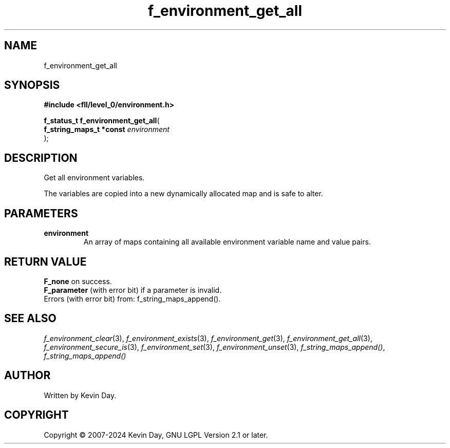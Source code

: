 .TH f_environment_get_all "3" "February 2024" "FLL - Featureless Linux Library 0.6.10" "Library Functions"
.SH "NAME"
f_environment_get_all
.SH SYNOPSIS
.nf
.B #include <fll/level_0/environment.h>
.sp
\fBf_status_t f_environment_get_all\fP(
    \fBf_string_maps_t *const \fP\fIenvironment\fP
);
.fi
.SH DESCRIPTION
.PP
Get all environment variables.
.PP
The variables are copied into a new dynamically allocated map and is safe to alter.
.SH PARAMETERS
.TP
.B environment
An array of maps containing all available environment variable name and value pairs.

.SH RETURN VALUE
.PP
\fBF_none\fP on success.
.br
\fBF_parameter\fP (with error bit) if a parameter is invalid.
.br
Errors (with error bit) from: f_string_maps_append().
.SH SEE ALSO
.PP
.nh
.ad l
\fIf_environment_clear\fP(3), \fIf_environment_exists\fP(3), \fIf_environment_get\fP(3), \fIf_environment_get_all\fP(3), \fIf_environment_secure_is\fP(3), \fIf_environment_set\fP(3), \fIf_environment_unset\fP(3), \fIf_string_maps_append()\fP, \fIf_string_maps_append()\fP
.ad
.hy
.SH AUTHOR
Written by Kevin Day.
.SH COPYRIGHT
.PP
Copyright \(co 2007-2024 Kevin Day, GNU LGPL Version 2.1 or later.
